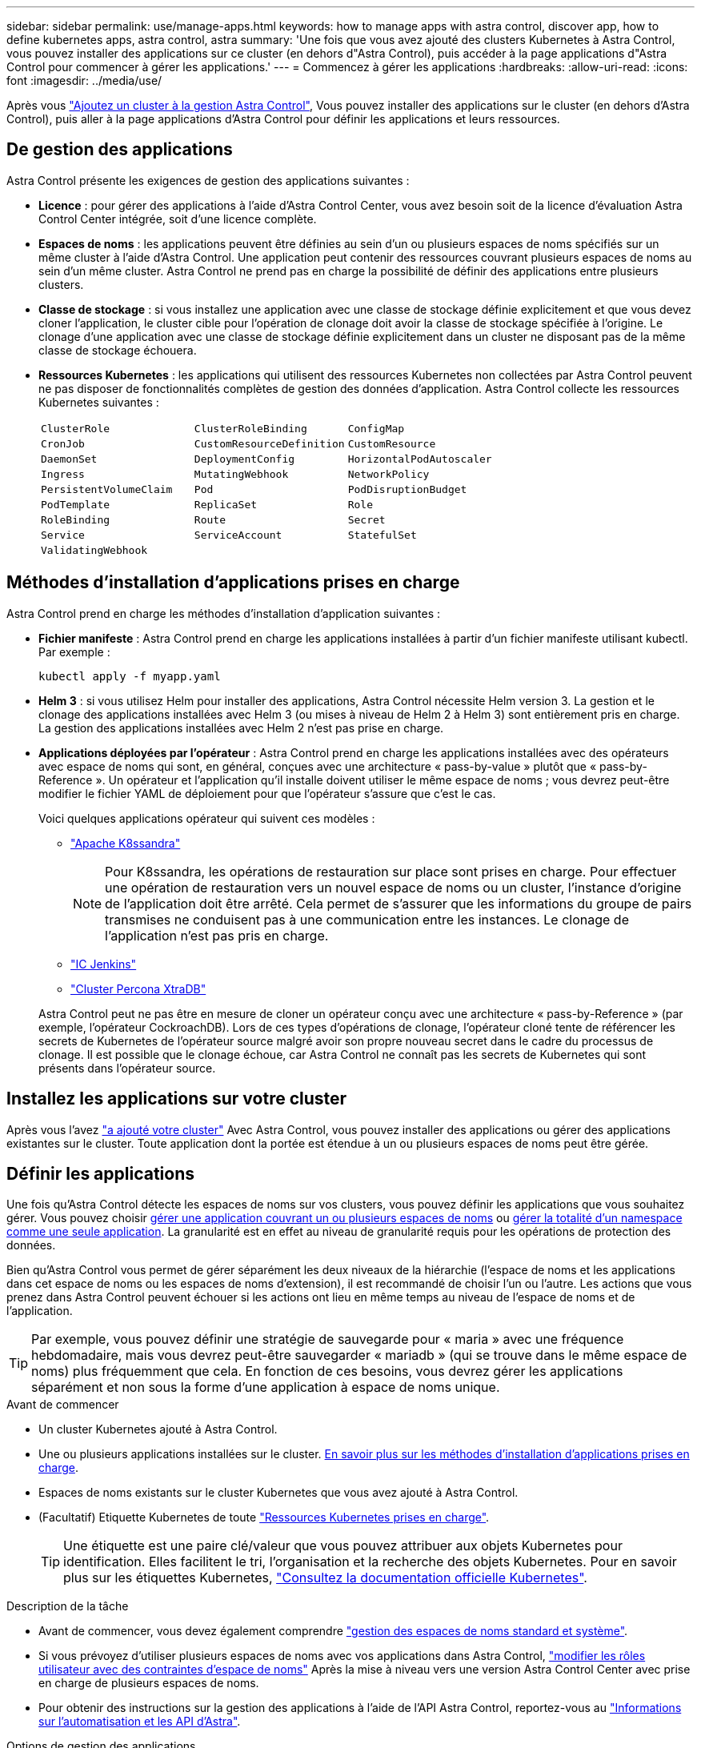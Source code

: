 ---
sidebar: sidebar 
permalink: use/manage-apps.html 
keywords: how to manage apps with astra control, discover app, how to define kubernetes apps, astra control, astra 
summary: 'Une fois que vous avez ajouté des clusters Kubernetes à Astra Control, vous pouvez installer des applications sur ce cluster (en dehors d"Astra Control), puis accéder à la page applications d"Astra Control pour commencer à gérer les applications.' 
---
= Commencez à gérer les applications
:hardbreaks:
:allow-uri-read: 
:icons: font
:imagesdir: ../media/use/


[role="lead"]
Après vous link:../get-started/setup_overview.html#add-cluster["Ajoutez un cluster à la gestion Astra Control"], Vous pouvez installer des applications sur le cluster (en dehors d'Astra Control), puis aller à la page applications d'Astra Control pour définir les applications et leurs ressources.



== De gestion des applications

Astra Control présente les exigences de gestion des applications suivantes :

* *Licence* : pour gérer des applications à l'aide d'Astra Control Center, vous avez besoin soit de la licence d'évaluation Astra Control Center intégrée, soit d'une licence complète.
* *Espaces de noms* : les applications peuvent être définies au sein d'un ou plusieurs espaces de noms spécifiés sur un même cluster à l'aide d'Astra Control. Une application peut contenir des ressources couvrant plusieurs espaces de noms au sein d'un même cluster. Astra Control ne prend pas en charge la possibilité de définir des applications entre plusieurs clusters.
* *Classe de stockage* : si vous installez une application avec une classe de stockage définie explicitement et que vous devez cloner l'application, le cluster cible pour l'opération de clonage doit avoir la classe de stockage spécifiée à l'origine. Le clonage d'une application avec une classe de stockage définie explicitement dans un cluster ne disposant pas de la même classe de stockage échouera.
* *Ressources Kubernetes* : les applications qui utilisent des ressources Kubernetes non collectées par Astra Control peuvent ne pas disposer de fonctionnalités complètes de gestion des données d'application. Astra Control collecte les ressources Kubernetes suivantes :
+
[cols="1,1,1"]
|===


| `ClusterRole` | `ClusterRoleBinding` | `ConfigMap` 


| `CronJob` | `CustomResourceDefinition` | `CustomResource` 


| `DaemonSet` | `DeploymentConfig` | `HorizontalPodAutoscaler` 


| `Ingress` | `MutatingWebhook` | `NetworkPolicy` 


| `PersistentVolumeClaim` | `Pod` | `PodDisruptionBudget` 


| `PodTemplate` | `ReplicaSet` | `Role` 


| `RoleBinding` | `Route` | `Secret` 


| `Service` | `ServiceAccount` | `StatefulSet` 


| `ValidatingWebhook` |  |  
|===




== Méthodes d'installation d'applications prises en charge

Astra Control prend en charge les méthodes d'installation d'application suivantes :

* *Fichier manifeste* : Astra Control prend en charge les applications installées à partir d'un fichier manifeste utilisant kubectl. Par exemple :
+
[source, console]
----
kubectl apply -f myapp.yaml
----
* *Helm 3* : si vous utilisez Helm pour installer des applications, Astra Control nécessite Helm version 3. La gestion et le clonage des applications installées avec Helm 3 (ou mises à niveau de Helm 2 à Helm 3) sont entièrement pris en charge. La gestion des applications installées avec Helm 2 n'est pas prise en charge.
* *Applications déployées par l'opérateur* : Astra Control prend en charge les applications installées avec des opérateurs avec espace de noms qui sont, en général, conçues avec une architecture « pass-by-value » plutôt que « pass-by-Reference ». Un opérateur et l'application qu'il installe doivent utiliser le même espace de noms ; vous devrez peut-être modifier le fichier YAML de déploiement pour que l'opérateur s'assure que c'est le cas.
+
Voici quelques applications opérateur qui suivent ces modèles :

+
** https://github.com/k8ssandra/cass-operator["Apache K8ssandra"^]
+

NOTE: Pour K8ssandra, les opérations de restauration sur place sont prises en charge. Pour effectuer une opération de restauration vers un nouvel espace de noms ou un cluster, l'instance d'origine de l'application doit être arrêté. Cela permet de s'assurer que les informations du groupe de pairs transmises ne conduisent pas à une communication entre les instances. Le clonage de l'application n'est pas pris en charge.

** https://github.com/jenkinsci/kubernetes-operator["IC Jenkins"^]
** https://github.com/percona/percona-xtradb-cluster-operator["Cluster Percona XtraDB"^]


+
Astra Control peut ne pas être en mesure de cloner un opérateur conçu avec une architecture « pass-by-Reference » (par exemple, l'opérateur CockroachDB). Lors de ces types d'opérations de clonage, l'opérateur cloné tente de référencer les secrets de Kubernetes de l'opérateur source malgré avoir son propre nouveau secret dans le cadre du processus de clonage. Il est possible que le clonage échoue, car Astra Control ne connaît pas les secrets de Kubernetes qui sont présents dans l'opérateur source.





== Installez les applications sur votre cluster

Après vous l'avez link:../get-started/setup_overview.html#add-cluster["a ajouté votre cluster"] Avec Astra Control, vous pouvez installer des applications ou gérer des applications existantes sur le cluster. Toute application dont la portée est étendue à un ou plusieurs espaces de noms peut être gérée.



== Définir les applications

Une fois qu'Astra Control détecte les espaces de noms sur vos clusters, vous pouvez définir les applications que vous souhaitez gérer. Vous pouvez choisir <<Définissez les ressources à gérer en tant qu'application,gérer une application couvrant un ou plusieurs espaces de noms>> ou <<Définissez un espace de noms à gérer en tant qu'application,gérer la totalité d'un namespace comme une seule application>>. La granularité est en effet au niveau de granularité requis pour les opérations de protection des données.

Bien qu'Astra Control vous permet de gérer séparément les deux niveaux de la hiérarchie (l'espace de noms et les applications dans cet espace de noms ou les espaces de noms d'extension), il est recommandé de choisir l'un ou l'autre. Les actions que vous prenez dans Astra Control peuvent échouer si les actions ont lieu en même temps au niveau de l'espace de noms et de l'application.


TIP: Par exemple, vous pouvez définir une stratégie de sauvegarde pour « maria » avec une fréquence hebdomadaire, mais vous devrez peut-être sauvegarder « mariadb » (qui se trouve dans le même espace de noms) plus fréquemment que cela. En fonction de ces besoins, vous devrez gérer les applications séparément et non sous la forme d'une application à espace de noms unique.

.Avant de commencer
* Un cluster Kubernetes ajouté à Astra Control.
* Une ou plusieurs applications installées sur le cluster. <<Méthodes d'installation d'applications prises en charge,En savoir plus sur les méthodes d'installation d'applications prises en charge>>.
* Espaces de noms existants sur le cluster Kubernetes que vous avez ajouté à Astra Control.
* (Facultatif) Etiquette Kubernetes de toute link:../use/manage-apps.html#app-management-requirements["Ressources Kubernetes prises en charge"].
+

TIP: Une étiquette est une paire clé/valeur que vous pouvez attribuer aux objets Kubernetes pour identification. Elles facilitent le tri, l'organisation et la recherche des objets Kubernetes. Pour en savoir plus sur les étiquettes Kubernetes, https://kubernetes.io/docs/concepts/overview/working-with-objects/labels/["Consultez la documentation officielle Kubernetes"^].



.Description de la tâche
* Avant de commencer, vous devez également comprendre link:../use/manage-apps.html#what-about-system-namespaces["gestion des espaces de noms standard et système"].
* Si vous prévoyez d'utiliser plusieurs espaces de noms avec vos applications dans Astra Control, link:../use/manage-local-users-and-roles.html#add-a-namespace-constraint-to-a-role["modifier les rôles utilisateur avec des contraintes d'espace de noms"] Après la mise à niveau vers une version Astra Control Center avec prise en charge de plusieurs espaces de noms.
* Pour obtenir des instructions sur la gestion des applications à l'aide de l'API Astra Control, reportez-vous au link:https://docs.netapp.com/us-en/astra-automation/["Informations sur l'automatisation et les API d'Astra"^].


.Options de gestion des applications
* <<Définissez les ressources à gérer en tant qu'application>>
* <<Définissez un espace de noms à gérer en tant qu'application>>




=== Définissez les ressources à gérer en tant qu'application

Vous pouvez spécifier le link:../concepts/app-management.html["Ressources Kubernetes qui constituent une application"] Que vous voulez gérer avec Astra Control. La définition d'une application vous permet de regrouper des éléments de votre cluster Kubernetes dans une seule application. Cette collection de ressources Kubernetes est organisée par critères d'espace de noms et de sélecteur d'étiquettes.

La définition d'une application vous offre un contrôle plus granulaire sur les éléments à inclure dans une opération Astra Control, notamment le clonage, les snapshots et les sauvegardes.


WARNING: Lors de la définition d'applications, assurez-vous de ne pas inclure de ressource Kubernetes dans plusieurs applications avec des règles de protection. Le chevauchement des règles de protection sur les ressources Kubernetes peut entraîner des conflits de données. <<Exemple : politique de protection distincte pour différentes versions,En savoir plus dans un exemple.>>

.Développez pour en savoir plus sur l'ajout de ressources Cluster-scoped à vos namespaces d'applications.
[%collapsible]
====
Vous pouvez importer des ressources de cluster associées aux ressources d'espace de noms en plus de celles incluses automatiquement dans Astra Control. Vous pouvez ajouter une règle qui inclura des ressources d'un groupe, un type, une version et, éventuellement, une étiquette. Vous voudrez peut-être le faire si certaines ressources qu'Astra Control n'incluent pas automatiquement.

Vous ne pouvez exclure aucune des ressources à périmètre de cluster qui sont automatiquement incluses par Astra Control.

Vous pouvez ajouter les éléments suivants `apiVersions` (Qui sont les groupes combinés avec la version API) :

[cols="1h,2d"]
|===
| Type de ressource | ApiVersions (groupe + version) 


| `ClusterRole` | rbac.authorization.k8s.io/v1 


| `ClusterRoleBinding` | rbac.authorization.k8s.io/v1 


| `CustomResource` | apiextensions.k8s.io/v1, apiextensions.k8s.io/v1beta1 


| `CustomResourceDefinition` | apiextensions.k8s.io/v1, apiextensions.k8s.io/v1beta1 


| `MutatingWebhookConfiguration` | admissionregistration.k8s.io/v1 


| `ValidatingWebhookConfiguration` | admissionregistration.k8s.io/v1 
|===
====
.Étapes
. Dans la page applications, sélectionnez *définir*.
. Dans la fenêtre *define application*, entrez le nom de l'application.
. Choisissez le cluster sur lequel votre application s'exécute dans la liste déroulante *Cluster*.
. Choisissez un espace de nom pour votre application dans la liste déroulante *namespace*.
+

NOTE: Les applications peuvent être définies au sein d'un ou plusieurs espaces de noms spécifiés sur un même cluster à l'aide d'Astra Control. Une application peut contenir des ressources couvrant plusieurs espaces de noms au sein d'un même cluster. Astra Control ne prend pas en charge la possibilité de définir des applications entre plusieurs clusters.

. (Facultatif) Indiquez une étiquette pour les ressources Kubernetes dans chaque espace de noms. Vous pouvez spécifier un seul libellé ou un seul critère de sélection d'étiquette (requête).
+

TIP: Pour en savoir plus sur les étiquettes Kubernetes, https://kubernetes.io/docs/concepts/overview/working-with-objects/labels/["Consultez la documentation officielle Kubernetes"^].

. (Facultatif) Ajouter des espaces de noms supplémentaires pour l'application en sélectionnant *Ajouter un espace de noms* et en choisissant l'espace de noms dans la liste déroulante.
. (Facultatif) Entrez des critères de sélection d'étiquette ou d'étiquette pour tout espace de noms supplémentaire que vous ajoutez.
. (Facultatif) pour inclure des ressources à périmètre de cluster en plus de celles qu'Astra Control inclut automatiquement, cochez *inclure des ressources supplémentaires à périmètre de cluster* et complétez les éléments suivants :
+
.. Sélectionnez *Ajouter inclure règle*.
.. *Groupe* : dans la liste déroulante, sélectionnez le groupe de ressources API.
.. *Type* : dans la liste déroulante, sélectionnez le nom du schéma d'objet.
.. *Version* : saisissez la version de l'API.
.. *Sélecteur d'étiquettes* : si vous le souhaitez, incluez un libellé à ajouter à la règle. Cette étiquette est utilisée pour récupérer uniquement les ressources correspondant à cette étiquette. Si vous ne fournissez pas d'étiquette, Astra Control collecte toutes les instances du type de ressource spécifié pour ce groupe.
.. Vérifiez la règle créée en fonction de vos entrées.
.. Sélectionnez *Ajouter*.
+

TIP: Vous pouvez créer autant de règles de ressources à périmètre cluster que vous le souhaitez. Les règles apparaissent dans le Résumé de l'application définir.



. Sélectionnez *définir*.
. Après avoir sélectionné *définir*, répétez le processus pour les autres applications, selon les besoins.


Une fois que vous avez terminé de définir une application, celle-ci s'affiche dans `Healthy` Dans la liste des applications de la page applications. Vous pouvez désormais le cloner et créer des sauvegardes et des snapshots.


NOTE: Il se peut que l'application que vous venez d'ajouter comporte une icône d'avertissement sous la colonne protégé, indiquant qu'elle n'est pas encore sauvegardée et qu'elle n'est pas planifiée pour les sauvegardes.


TIP: Pour afficher les détails d'une application particulière, sélectionnez le nom de l'application.

Pour afficher les ressources ajoutées à cette application, sélectionnez l'onglet *Ressources*. Sélectionnez le numéro après le nom de la ressource dans la colonne ressource ou entrez le nom de la ressource dans la recherche pour voir les ressources supplémentaires comprises dans la portée du cluster.



=== Définissez un espace de noms à gérer en tant qu'application

Vous pouvez ajouter toutes les ressources Kubernetes dans un namespace à la gestion d'Astra Control en définissant les ressources de ce namespace comme une application. Cette méthode est préférable à définir des applications individuellement si vous avez l'intention de gérer et de protéger toutes les ressources d'un espace de noms particulier de la même manière et à intervalles communs.

.Étapes
. Sur la page clusters, sélectionnez un cluster.
. Sélectionnez l'onglet *espaces de noms*.
. Sélectionnez le menu actions de l'espace de noms contenant les ressources d'application que vous souhaitez gérer et sélectionnez *définir comme application*.
+

TIP: Si vous souhaitez définir plusieurs applications, sélectionnez dans la liste Namespaces et sélectionnez le bouton *actions* dans le coin supérieur gauche et sélectionnez *définir comme application*. Cela définira plusieurs applications individuelles dans leurs espaces de noms individuels. Pour les applications à espace de noms multiples, voir <<Définissez les ressources à gérer en tant qu'application>>.

+

NOTE: Cochez la case *Afficher les espaces de noms système* pour afficher les espaces de noms système qui ne sont généralement pas utilisés dans la gestion des applications par défaut. image:acc_namespace_system.png["Capture d'écran qui montre l'option *Afficher les espaces de noms système* disponible dans l'onglet espaces de noms."] link:../use/manage-apps.html#what-about-system-namespaces["En savoir plus"].



Une fois le processus terminé, les applications associées à l'espace de noms apparaissent dans le `Associated applications` colonne.



== Qu'en est-il des espaces de noms système

Astra Control détecte également les espaces de noms système sur un cluster Kubernetes. Nous ne vous montrons pas ces espaces de noms système par défaut, car il est rare qu'il soit nécessaire de sauvegarder les ressources d'applications système.

Vous pouvez afficher les espaces de noms système à partir de l'onglet espaces de noms d'un cluster sélectionné en cochant la case *Afficher les espaces de noms système*.

image:acc_namespace_system.png["Capture d'écran qui montre l'option *Afficher les espaces de noms système* disponible dans l'onglet espaces de noms."]


TIP: ASTRA Control Center n'est pas affiché par défaut en tant qu'application que vous pouvez gérer, mais vous pouvez sauvegarder et restaurer une instance Astra Control Center à l'aide d'une autre instance Astra Control Center.



== Exemple : politique de protection distincte pour différentes versions

Dans cet exemple, l'équipe devops gère un déploiement de version « canary ». Le cluster de l'équipe a trois modules exécutant Nginx. Deux des modules sont dédiés à la version stable. Le troisième pod est pour la libération des canaris.

L'administrateur Kubernetes de l'équipe devops ajoute ce label `deployment=stable` aux boîtiers de déverrouillage stables. L'équipe ajoute l'étiquette `deployment=canary` à la canary release pod.

La version stable de l'équipe inclut des snapshots horaires et des sauvegardes quotidiennes. La libération des canaris est plus éphémère, ils veulent donc créer une politique de protection moins agressive à court terme pour tout ce qui est étiqueté `deployment=canary`.

Afin d'éviter d'éventuels conflits de données, l'administrateur va créer deux apps: Une pour la version "canary", et une pour la version "stable". Les sauvegardes, snapshots et opérations de clonage sont donc séparés pour les deux groupes d'objets Kubernetes.



== Trouvez plus d'informations

* https://docs.netapp.com/us-en/astra-automation["Utilisez l'API de contrôle Astra"^]
* link:../use/unmanage.html["Annuler la gestion d'une application"]

